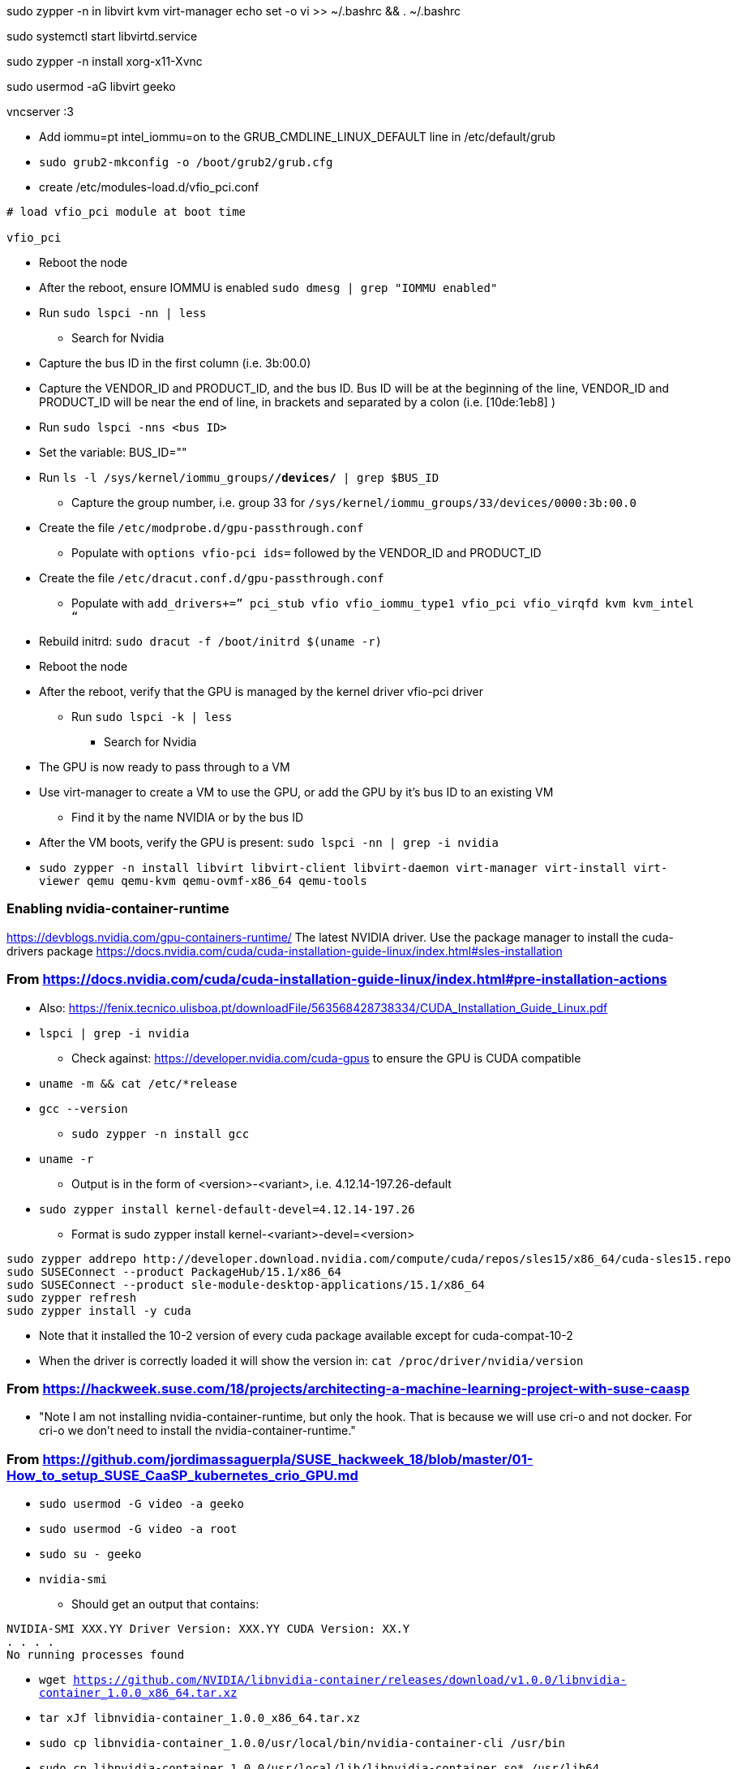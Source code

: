 sudo zypper -n in libvirt kvm virt-manager
echo set -o vi >> ~/.bashrc && . ~/.bashrc

sudo systemctl start libvirtd.service

sudo zypper -n install xorg-x11-Xvnc

sudo usermod -aG libvirt geeko

vncserver :3



* Add iommu=pt intel_iommu=on  to the GRUB_CMDLINE_LINUX_DEFAULT line in /etc/default/grub
* `sudo  grub2-mkconfig -o /boot/grub2/grub.cfg`


* create /etc/modules-load.d/vfio_pci.conf
----
# load vfio_pci module at boot time

vfio_pci
----

* Reboot the node
* After the reboot, ensure IOMMU is enabled `sudo dmesg | grep "IOMMU enabled"`

* Run `sudo lspci -nn | less`
** Search for Nvidia
* Capture the bus ID in the first column (i.e. 3b:00.0)
* Capture the VENDOR_ID and PRODUCT_ID, and the bus ID. Bus ID will be at the beginning of the line, VENDOR_ID and PRODUCT_ID will be near the end of line, in brackets and separated by a colon (i.e. [10de:1eb8] )

* Run `sudo lspci -nns <bus ID>`

* Set the variable: BUS_ID=""
* Run `ls -l /sys/kernel/iommu_groups/*/devices/* | grep $BUS_ID`
** Capture the group number, i.e. group 33 for `/sys/kernel/iommu_groups/33/devices/0000:3b:00.0`

* Create the file `/etc/modprobe.d/gpu-passthrough.conf`
** Populate with `options vfio-pci ids=` followed by the VENDOR_ID and PRODUCT_ID

* Create the file `/etc/dracut.conf.d/gpu-passthrough.conf`
** Populate with `add_drivers+=” pci_stub vfio vfio_iommu_type1 vfio_pci vfio_virqfd kvm kvm_intel “`

* Rebuild initrd: `sudo dracut -f /boot/initrd $(uname -r)`

* Reboot the node
* After the reboot, verify that the GPU is managed by the kernel driver vfio-pci driver
** Run `sudo lspci -k | less`
*** Search for Nvidia

* The GPU is now ready to pass through to a VM

* Use virt-manager to create a VM to use the GPU, or add the GPU by it's bus ID to an existing VM
** Find it by the name NVIDIA or by the bus ID

* After the VM boots, verify the GPU is present: `sudo lspci -nn | grep -i nvidia`


* `sudo zypper -n install  libvirt libvirt-client libvirt-daemon virt-manager virt-install virt-viewer qemu qemu-kvm qemu-ovmf-x86_64 qemu-tools`


### Enabling nvidia-container-runtime

https://devblogs.nvidia.com/gpu-containers-runtime/
The latest NVIDIA driver. Use the package manager to install the cuda-drivers package
https://docs.nvidia.com/cuda/cuda-installation-guide-linux/index.html#sles-installation

### From https://docs.nvidia.com/cuda/cuda-installation-guide-linux/index.html#pre-installation-actions
* Also: https://fenix.tecnico.ulisboa.pt/downloadFile/563568428738334/CUDA_Installation_Guide_Linux.pdf

* `lspci | grep -i nvidia`
** Check against: https://developer.nvidia.com/cuda-gpus to ensure the GPU is CUDA compatible

* `uname -m && cat /etc/*release`
* `gcc --version`
** `sudo zypper -n install gcc`

* `uname -r`
** Output is in the form of <version>-<variant>, i.e. 4.12.14-197.26-default
* `sudo zypper install kernel-default-devel=4.12.14-197.26`
** Format is sudo zypper install kernel-<variant>-devel=<version>

----
sudo zypper addrepo http://developer.download.nvidia.com/compute/cuda/repos/sles15/x86_64/cuda-sles15.repo
sudo SUSEConnect --product PackageHub/15.1/x86_64
sudo SUSEConnect --product sle-module-desktop-applications/15.1/x86_64
sudo zypper refresh
sudo zypper install -y cuda
----
                                                                                                                                                  
* Note that it installed the 10-2 version of every cuda package available except for cuda-compat-10-2

* When the driver is correctly loaded it will show the version in: `cat /proc/driver/nvidia/version`

### From https://hackweek.suse.com/18/projects/architecting-a-machine-learning-project-with-suse-caasp

* "Note I am not installing nvidia-container-runtime, but only the hook. That is because we will use cri-o and not docker. For cri-o we don't need to install the nvidia-container-runtime."



### From https://github.com/jordimassaguerpla/SUSE_hackweek_18/blob/master/01-How_to_setup_SUSE_CaaSP_kubernetes_crio_GPU.md

* `sudo usermod -G video -a geeko`
* `sudo usermod -G video -a root`
* `sudo su - geeko`
* `nvidia-smi`
** Should get an output that contains:
----
NVIDIA-SMI XXX.YY Driver Version: XXX.YY CUDA Version: XX.Y
. . . .
No running processes found
----

* `wget https://github.com/NVIDIA/libnvidia-container/releases/download/v1.0.0/libnvidia-container_1.0.0_x86_64.tar.xz`
* `tar xJf libnvidia-container_1.0.0_x86_64.tar.xz`
* `sudo cp libnvidia-container_1.0.0/usr/local/bin/nvidia-container-cli /usr/bin`
* `sudo cp libnvidia-container_1.0.0/usr/local/lib/libnvidia-container.so* /usr/lib64`
* `nvidia-container-cli info`
** Should get an output that contains:
----
NVRM version:   XXX.YY                                                          
CUDA version:   XX.Y  
Model:		X
Brand:		Y
----
* Process for installing nvidia-container-toolkit:
** Start on the CaaS Platform Admin Workstation
----
podman run -ti -v$PWD:/var/tmp centos:7
DIST=$(. /etc/os-release; echo $ID$VERSION_ID)
curl -s -L https://nvidia.github.io/nvidia-container-runtime/$DIST/nvidia-container-runtime.repo |    tee /etc/yum.repos.d/nvidia-container-runtime.repo
yum install --downloadonly nvidia-container-runtime-hook
cp /var/cache/yum/x86_64/7/nvidia-container-runtime/packages/nvidia-container-toolkit-1.0.5-2.x86_64.rpm /var/tmp
exit
----
** Create the unrpm script from: https://github.com/openSUSE/obs-build/blob/master/unrpm



* `sudo chmod 0666 /dev/nvidia*`
* `sudo chown root:video /dev/nvidia*`
* `sudo mkdir -p /usr/libexec/oci/hooks.d/`
* `sudo cp -p usr/libexec/oci/hooks.d/oci-nvidia-hook /usr/libexec/oci/hooks.d/oci-nvidia-hook`

                                                                                                                                                  
// vim: set syntax=asciidoc:  
